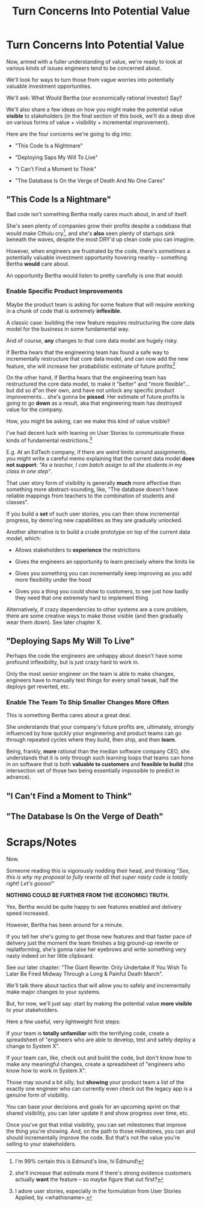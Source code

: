 :PROPERTIES:
:ID:       2EC03879-2A23-4546-BCB8-E9A464665A03
:END:
#+title: Turn Concerns Into Potential Value
#+filetags: :Chapter:
* Turn Concerns Into Potential Value
Now, armed with a fuller understanding of value, we're ready to look at various kinds of issues engineers tend to be concerned about.

We'll look for ways to turn those from vague worries into potentially valuable investment opportunities.

We'll ask: What Would Bertha (our economically rational investor) Say?

We'll also share a few ideas on how you might make the potential value *visible* to stakeholders (in the final section of this book, we'll do a deep dive on various forms of value + visibility + incremental improvement).

Here are the four concerns we're going to dig into:

 - "This Code Is a Nightmare"

 - "Deploying Saps My Will To Live"

 - "I Can't Find a Moment to Think"

 - "The Database Is On the Verge of Death And No One Cares"

** "This Code Is a Nightmare"

Bad code isn't something Bertha really cares much about, in and of itself.

She's seen plenty of companies grow their profits despite a codebase that would make Cthulu cry[fn:: I'm 99% certain this is Edmund's line, hi Edmund!], and she's *also* seen plenty of startups sink beneath the waves, despite the most DRY'd up clean code you can imagine.

# XXX Check Speeding Up Your Eng Org -- I *am* stealing that joke from Edmund, right?

However, when engineers are frustrated by the code, there's /sometimes/ a potentially valuable investment opportunity hovering nearby -- something Bertha *would* care about.

An opportunity Bertha would listen to pretty carefully is one that would:

*** Enable *Specific* Product Improvements

Maybe the product team is asking for some feature that will require working in a chunk of code that is extremely *inflexible*.

A classic case: building the new feature requires restructuring the core data model for the business in some fundamental way.

And of course, *any* changes to that core data model are hugely risky.

If Bertha hears that the engineering team has found a safe way to incrementally restructure that core data model, and can now add the new feature, she will increase her probabilistic estimate of future profits[fn:: she'll increase that estimate more if there's strong evidence customers actually *want* the feature -- so maybe figure that out first?]

On the other hand, if Bertha hears that the engineering team has restructured the core data model, to make it "better" and "more flexible"... but did so d"on their own, and have not unlock any specific product improvements... she's gonna be *pissed*. Her estimate of future profits is going to go *down* as a result, aka that engineering team has destroyed value for the company.

How, you might be asking, can we make this kind of value visible?

I've had decent luck with leaning on User Stories to communicate these kinds of fundamental restrictions.[fn:: I adore user stories, especially in the formulation from User Stories Applied, by <whathisname>.]

E.g. At an EdTech company, if there are weird limits around assignments, you might write a careful memo explaining that the current data model *does not support*: /"As a teacher, I can batch assign to all the students in my class in one step"/.

That user story form of visibility is generally *much* more effective than something more abstract-sounding, like, "The database doesn't have reliable mappings from teachers to the combination of students and classes".

If you build a *set* of such user stories, you can then show incremental progress, by demo'ing new capabilities as they are gradually unlocked.

Another alternative is to build a crude prototype on top of the current data model, which:

 - Allows stakeholders to *experience* the restrictions

 - Gives the engineers an opportunity to learn precisely where the limits lie

 - Gives you something you can incrementally keep improving as you add more flexibility under the hood

 - Gives you a thing you could show to customers, to see just how badly they need that one extremely hard to implement thing

Alternatively, if crazy dependencies to other systems are a core problem, there are some creative ways to make those visible (and then gradually wear them down). See later chapter X.

** "Deploying Saps My Will To Live"

Perhaps the code the engineers are unhappy about doesn't have some profound inflexibility, but is just crazy hard to work in.

Only the most senior engineer on the team is able to make changes, engineers have to manually test things for every small tweak, half the deploys get reverted, etc.

*** Enable The Team To Ship Smaller Changes More Often

This is something Bertha cares about a great deal.

She understands that your company's future profits are, ultimately, strongly influenced by how quickly your engineering and product teams can go through repeated cycles where they build, then ship, and then *learn*.

Being, frankly, *more* rational than the median software company CEO, she understands that it is only through such learning loops that teams can hone in on software that is both *valuable to customers* and *feasible to build* (the intersection set of those two being essentially impossible to predict in advance).


** "I Can't Find a Moment to Think"


** "The Database Is On the Verge of Death"

* Scraps/Notes

Now.

Someone reading this is vigorously nodding their head, and thinking /"See, this is why my proposal to fully rewrite all that super nasty code is totally right! Let's goooo!"/

*NOTHING COULD BE FURTHER FROM THE (ECONOMIC) TRUTH.*

Yes, Bertha would be quite happy to see features enabled and delivery speed increased.

However, Bertha has been around for a minute.

If you tell her she's going to get those new features and that faster pace of delivery just the moment the team finishes a big ground-up rewrite or replatforming, she's gonna raise her eyebrows and write something very nasty indeed on her little clipboard.

See our later chapter: "The Giant Rewrite: Only Undertake If You Wish To Later Be Fired Midway Through a Long & Painful Death March".

We'll talk there about tactics that will allow you to safely and incrementally make major changes to your systems.

But, for now, we'll just say: start by making the potential value *more visible* to your stakeholders.

Here a few useful, very lightweight first steps:

If your team is *totally unfamiliar* with the terrifying code, create a spreadsheet of "engineers who are able to develop, test and safely deploy a change to System X".

If your team can, like, check out and build the code, but don't know how to make any meaningful changes, create a spreadsheet of "engineers who know how to work in System X".

Those may sound a bit silly, but *showing* your product team a list of the exactly one engineer who can currently even check out the legacy app is a genuine form of visibility.

You can base your decisions and goals for an upcoming sprint on that shared visibility, you can later update it and show progress over time, etc.


Once you've got that initial visibility, you can set milestones that improve the thing you're showing. And, on the path to those milestones, you can and should incrementally improve the code. But that's not the value you're selling to your stakeholders.



# Key first question: are you actually working in this code, like right now? Or is it just you did a drive by and were horrified by what you found?
